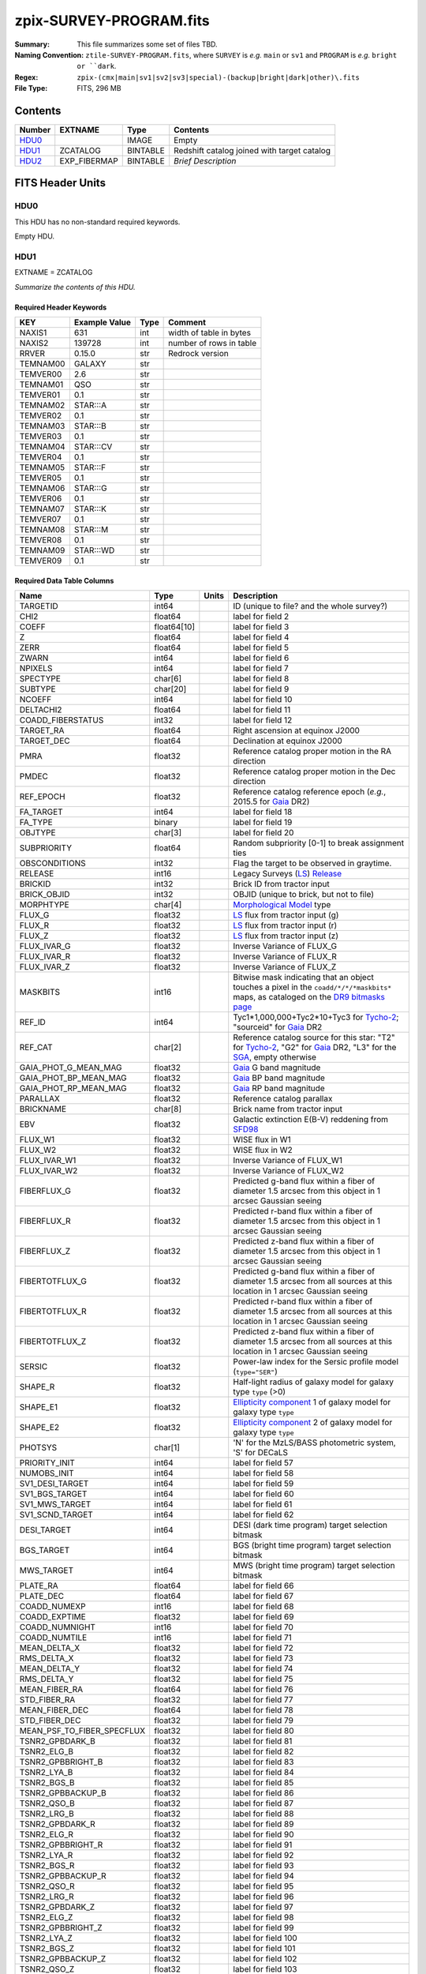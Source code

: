 ========================
zpix-SURVEY-PROGRAM.fits
========================

:Summary: This file summarizes some set of files TBD.
:Naming Convention: ``ztile-SURVEY-PROGRAM.fits``, where ``SURVEY`` is
    *e.g.* ``main`` or ``sv1`` and ``PROGRAM`` is *e.g.* ``bright or ``dark``.
:Regex: ``zpix-(cmx|main|sv1|sv2|sv3|special)-(backup|bright|dark|other)\.fits``
:File Type: FITS, 296 MB

Contents
========

====== ============ ======== ===================
Number EXTNAME      Type     Contents
====== ============ ======== ===================
HDU0_               IMAGE    Empty
HDU1_  ZCATALOG     BINTABLE Redshift catalog joined with target catalog
HDU2_  EXP_FIBERMAP BINTABLE *Brief Description*
====== ============ ======== ===================


FITS Header Units
=================

HDU0
----

This HDU has no non-standard required keywords.

Empty HDU.

HDU1
----

EXTNAME = ZCATALOG

*Summarize the contents of this HDU.*

Required Header Keywords
~~~~~~~~~~~~~~~~~~~~~~~~

======== ============= ==== =======================
KEY      Example Value Type Comment
======== ============= ==== =======================
NAXIS1   631           int  width of table in bytes
NAXIS2   139728        int  number of rows in table
RRVER    0.15.0        str  Redrock version
TEMNAM00 GALAXY        str
TEMVER00 2.6           str
TEMNAM01 QSO           str
TEMVER01 0.1           str
TEMNAM02 STAR:::A      str
TEMVER02 0.1           str
TEMNAM03 STAR:::B      str
TEMVER03 0.1           str
TEMNAM04 STAR:::CV     str
TEMVER04 0.1           str
TEMNAM05 STAR:::F      str
TEMVER05 0.1           str
TEMNAM06 STAR:::G      str
TEMVER06 0.1           str
TEMNAM07 STAR:::K      str
TEMVER07 0.1           str
TEMNAM08 STAR:::M      str
TEMVER08 0.1           str
TEMNAM09 STAR:::WD     str
TEMVER09 0.1           str
======== ============= ==== =======================

Required Data Table Columns
~~~~~~~~~~~~~~~~~~~~~~~~~~~

========================== =========== ===== ===================
Name                       Type        Units Description
========================== =========== ===== ===================
TARGETID                   int64             ID (unique to file? and the whole survey?)
CHI2                       float64           label for field   2
COEFF                      float64[10]       label for field   3
Z                          float64           label for field   4
ZERR                       float64           label for field   5
ZWARN                      int64             label for field   6
NPIXELS                    int64             label for field   7
SPECTYPE                   char[6]           label for field   8
SUBTYPE                    char[20]          label for field   9
NCOEFF                     int64             label for field  10
DELTACHI2                  float64           label for field  11
COADD_FIBERSTATUS          int32             label for field  12
TARGET_RA                  float64           Right ascension at equinox J2000
TARGET_DEC                 float64           Declination at equinox J2000
PMRA                       float32           Reference catalog proper motion in the RA direction
PMDEC                      float32           Reference catalog proper motion in the Dec direction
REF_EPOCH                  float32           Reference catalog reference epoch (*e.g.*, 2015.5 for Gaia_ DR2)
FA_TARGET                  int64             label for field  18
FA_TYPE                    binary            label for field  19
OBJTYPE                    char[3]           label for field  20
SUBPRIORITY                float64           Random subpriority [0-1] to break assignment ties
OBSCONDITIONS              int32             Flag the target to be observed in graytime.
RELEASE                    int16             Legacy Surveys (`LS`_) `Release`_
BRICKID                    int32             Brick ID from tractor input
BRICK_OBJID                int32             OBJID (unique to brick, but not to file)
MORPHTYPE                  char[4]           `Morphological Model`_ type
FLUX_G                     float32           `LS`_ flux from tractor input (g)
FLUX_R                     float32           `LS`_ flux from tractor input (r)
FLUX_Z                     float32           `LS`_ flux from tractor input (z)
FLUX_IVAR_G                float32           Inverse Variance of FLUX_G
FLUX_IVAR_R                float32           Inverse Variance of FLUX_R
FLUX_IVAR_Z                float32           Inverse Variance of FLUX_Z
MASKBITS                   int16             Bitwise mask indicating that an object touches a pixel in the ``coadd/*/*/*maskbits*`` maps, as cataloged on the `DR9 bitmasks page`_
REF_ID                     int64             Tyc1*1,000,000+Tyc2*10+Tyc3 for `Tycho-2`_; "sourceid" for `Gaia`_ DR2
REF_CAT                    char[2]           Reference catalog source for this star: "T2" for `Tycho-2`_, "G2" for `Gaia`_ DR2, "L3" for the SGA_, empty otherwise
GAIA_PHOT_G_MEAN_MAG       float32           `Gaia`_ G band magnitude
GAIA_PHOT_BP_MEAN_MAG      float32           `Gaia`_ BP band magnitude
GAIA_PHOT_RP_MEAN_MAG      float32           `Gaia`_ RP band magnitude
PARALLAX                   float32           Reference catalog parallax
BRICKNAME                  char[8]           Brick name from tractor input
EBV                        float32           Galactic extinction E(B-V) reddening from SFD98_
FLUX_W1                    float32           WISE flux in W1
FLUX_W2                    float32           WISE flux in W2
FLUX_IVAR_W1               float32           Inverse Variance of FLUX_W1
FLUX_IVAR_W2               float32           Inverse Variance of FLUX_W2
FIBERFLUX_G                float32           Predicted g-band flux within a fiber of diameter 1.5 arcsec from this object in 1 arcsec Gaussian seeing
FIBERFLUX_R                float32           Predicted r-band flux within a fiber of diameter 1.5 arcsec from this object in 1 arcsec Gaussian seeing
FIBERFLUX_Z                float32           Predicted z-band flux within a fiber of diameter 1.5 arcsec from this object in 1 arcsec Gaussian seeing
FIBERTOTFLUX_G             float32           Predicted g-band flux within a fiber of diameter 1.5 arcsec from all sources at this location in 1 arcsec Gaussian seeing
FIBERTOTFLUX_R             float32           Predicted r-band flux within a fiber of diameter 1.5 arcsec from all sources at this location in 1 arcsec Gaussian seeing
FIBERTOTFLUX_Z             float32           Predicted z-band flux within a fiber of diameter 1.5 arcsec from all sources at this location in 1 arcsec Gaussian seeing
SERSIC                     float32           Power-law index for the Sersic profile model (``type="SER"``)
SHAPE_R                    float32           Half-light radius of galaxy model for galaxy type ``type`` (>0)
SHAPE_E1                   float32           `Ellipticity component`_ 1 of galaxy model for galaxy type ``type``
SHAPE_E2                   float32           `Ellipticity component`_ 2 of galaxy model for galaxy type ``type``
PHOTSYS                    char[1]           'N' for the MzLS/BASS photometric system, 'S' for DECaLS
PRIORITY_INIT              int64             label for field  57
NUMOBS_INIT                int64             label for field  58
SV1_DESI_TARGET            int64             label for field  59
SV1_BGS_TARGET             int64             label for field  60
SV1_MWS_TARGET             int64             label for field  61
SV1_SCND_TARGET            int64             label for field  62
DESI_TARGET                int64             DESI (dark time program) target selection bitmask
BGS_TARGET                 int64             BGS (bright time program) target selection bitmask
MWS_TARGET                 int64             MWS (bright time program) target selection bitmask
PLATE_RA                   float64           label for field  66
PLATE_DEC                  float64           label for field  67
COADD_NUMEXP               int16             label for field  68
COADD_EXPTIME              float32           label for field  69
COADD_NUMNIGHT             int16             label for field  70
COADD_NUMTILE              int16             label for field  71
MEAN_DELTA_X               float32           label for field  72
RMS_DELTA_X                float32           label for field  73
MEAN_DELTA_Y               float32           label for field  74
RMS_DELTA_Y                float32           label for field  75
MEAN_FIBER_RA              float64           label for field  76
STD_FIBER_RA               float32           label for field  77
MEAN_FIBER_DEC             float64           label for field  78
STD_FIBER_DEC              float32           label for field  79
MEAN_PSF_TO_FIBER_SPECFLUX float32           label for field  80
TSNR2_GPBDARK_B            float32           label for field  81
TSNR2_ELG_B                float32           label for field  82
TSNR2_GPBBRIGHT_B          float32           label for field  83
TSNR2_LYA_B                float32           label for field  84
TSNR2_BGS_B                float32           label for field  85
TSNR2_GPBBACKUP_B          float32           label for field  86
TSNR2_QSO_B                float32           label for field  87
TSNR2_LRG_B                float32           label for field  88
TSNR2_GPBDARK_R            float32           label for field  89
TSNR2_ELG_R                float32           label for field  90
TSNR2_GPBBRIGHT_R          float32           label for field  91
TSNR2_LYA_R                float32           label for field  92
TSNR2_BGS_R                float32           label for field  93
TSNR2_GPBBACKUP_R          float32           label for field  94
TSNR2_QSO_R                float32           label for field  95
TSNR2_LRG_R                float32           label for field  96
TSNR2_GPBDARK_Z            float32           label for field  97
TSNR2_ELG_Z                float32           label for field  98
TSNR2_GPBBRIGHT_Z          float32           label for field  99
TSNR2_LYA_Z                float32           label for field 100
TSNR2_BGS_Z                float32           label for field 101
TSNR2_GPBBACKUP_Z          float32           label for field 102
TSNR2_QSO_Z                float32           label for field 103
TSNR2_LRG_Z                float32           label for field 104
TSNR2_GPBDARK              float32           label for field 105
TSNR2_ELG                  float32           label for field 106
TSNR2_GPBBRIGHT            float32           label for field 107
TSNR2_LYA                  float32           label for field 108
TSNR2_BGS                  float32           label for field 109
TSNR2_GPBBACKUP            float32           label for field 110
TSNR2_QSO                  float32           label for field 111
TSNR2_LRG                  float32           label for field 112
========================== =========== ===== ===================

.. _`LS`: https://www.legacysurvey.org/
.. _`DR9 bitmasks page`: https://www.legacysurvey.org/dr9/bitmasks
.. _`ellipticity component`: https://www.legacysurvey.org/dr9/catalogs/#ellipticities
.. _`Release`: https://www.legacysurvey.org/release/
.. _`Morphological Model`: https://www.legacysurvey.org/dr9/catalogs/#goodness-of-fits-and-morphological-type
.. _`Tycho-2`: https://heasarc.gsfc.nasa.gov/W3Browse/all/tycho2.html
.. _`Gaia`: https://gea.esac.esa.int/archive/documentation//GDR2/Gaia_archive/chap_datamodel/sec_dm_main_tables/ssec_dm_gaia_source.html
.. _SFD98: https://ui.adsabs.harvard.edu/abs/1998ApJ...500..525S/abstract
.. _SGA: https://www.legacysurvey.org/sga/sga2020

HDU2
----

EXTNAME = EXP_FIBERMAP

*Summarize the contents of this HDU.*

Required Header Keywords
~~~~~~~~~~~~~~~~~~~~~~~~

====== ============= ==== =======================
KEY    Example Value Type Comment
====== ============= ==== =======================
NAXIS1 162           int  width of table in bytes
NAXIS2 1374500       int  number of rows in table
====== ============= ==== =======================

Required Data Table Columns
~~~~~~~~~~~~~~~~~~~~~~~~~~~

===================== ======= ===== ===================
Name                  Type    Units Description
===================== ======= ===== ===================
TARGETID              int64         label for field   1
PRIORITY              int32         label for field   2
SUBPRIORITY           float64       label for field   3
NIGHT                 int32         label for field   4
EXPID                 int32         label for field   5
MJD                   float64       label for field   6
TILEID                int32         label for field   7
EXPTIME               float64       label for field   8
PETAL_LOC             int16         label for field   9
DEVICE_LOC            int32         label for field  10
LOCATION              int64         label for field  11
FIBER                 int32         label for field  12
FIBERSTATUS           int32         label for field  13
FIBERASSIGN_X         float32       label for field  14
FIBERASSIGN_Y         float32       label for field  15
LAMBDA_REF            float32       label for field  16
PLATE_RA              float64       label for field  17
PLATE_DEC             float64       label for field  18
NUM_ITER              int64         label for field  19
FIBER_X               float64       label for field  20
FIBER_Y               float64       label for field  21
DELTA_X               float64       label for field  22
DELTA_Y               float64       label for field  23
FIBER_RA              float64       label for field  24
FIBER_DEC             float64       label for field  25
PSF_TO_FIBER_SPECFLUX float64       label for field  26
===================== ======= ===== ===================


Notes and Examples
==================

*Add notes and examples here.  You can also create links to example files.*
